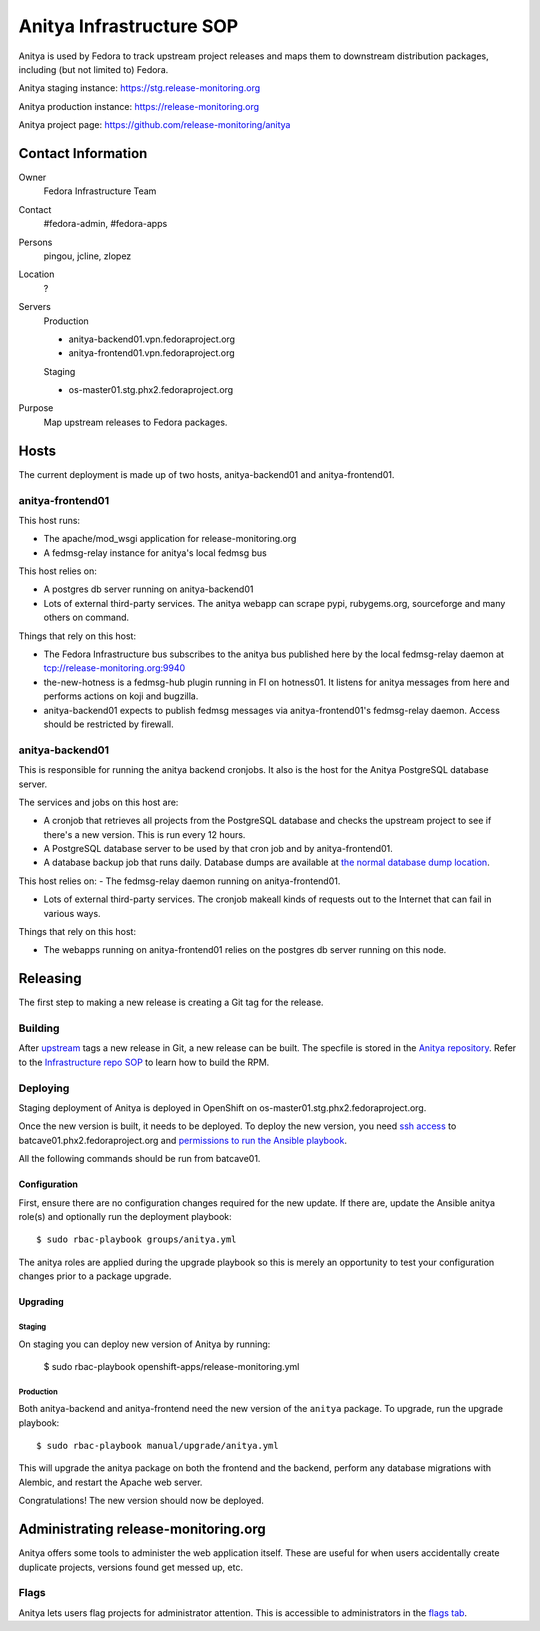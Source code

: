 .. title: Anitya Infrastructure SOP
.. slug: infra-anitya
.. date: 2016-11-30
.. taxonomy: Contributors/Infrastructure

=========================
Anitya Infrastructure SOP
=========================

Anitya is used by Fedora to track upstream project releases and maps them
to downstream distribution packages, including (but not limited to) Fedora.

Anitya staging instance: https://stg.release-monitoring.org

Anitya production instance: https://release-monitoring.org

Anitya project page: https://github.com/release-monitoring/anitya


Contact Information
===================

Owner
    Fedora Infrastructure Team
Contact
    #fedora-admin, #fedora-apps
Persons
    pingou, jcline, zlopez
Location
    ?
Servers
    Production

    - anitya-backend01.vpn.fedoraproject.org
    - anitya-frontend01.vpn.fedoraproject.org

    Staging

    - os-master01.stg.phx2.fedoraproject.org
Purpose
    Map upstream releases to Fedora packages.

Hosts
=====
The current deployment is made up of two hosts, anitya-backend01 and
anitya-frontend01.

anitya-frontend01
-----------------
This host runs:

- The apache/mod_wsgi application for release-monitoring.org

- A fedmsg-relay instance for anitya's local fedmsg bus

This host relies on:

- A postgres db server running on anitya-backend01

- Lots of external third-party services.  The anitya webapp can scrape
  pypi, rubygems.org, sourceforge and many others on command.

Things that rely on this host:

- The Fedora Infrastructure bus subscribes to the anitya bus published
  here by the local fedmsg-relay daemon at tcp://release-monitoring.org:9940

- the-new-hotness is a fedmsg-hub plugin running in FI on hotness01.  It
  listens for anitya messages from here and performs actions on koji and
  bugzilla.

- anitya-backend01 expects to publish fedmsg messages via
  anitya-frontend01's fedmsg-relay daemon.  Access should be restricted by
  firewall.

anitya-backend01
----------------
This is responsible for running the anitya backend cronjobs. It also is
the host for the Anitya PostgreSQL database server.

The services and jobs on this host are:

- A cronjob that retrieves all projects from the PostgreSQL database and
  checks the upstream project to see if there's a new version. This is run
  every 12 hours.

- A PostgreSQL database server to be used by that cron job and by
  anitya-frontend01.

- A database backup job that runs daily. Database dumps are available at
  `the normal database dump location
  <https://infrastructure.fedoraproject.org/infra/db-dumps/>`_.

This host relies on:
- The fedmsg-relay daemon running on anitya-frontend01.

- Lots of external third-party services.  The cronjob makeall kinds of
  requests out to the Internet that can fail in various ways.

Things that rely on this host:

- The webapps running on anitya-frontend01 relies on the postgres db
  server running on this node.


Releasing
=========

The first step to making a new release is creating a Git tag for the release.

Building
--------
After `upstream <https://github.com/fedora-infra/anitya>`_ tags a new release in Git, a new
release can be built. The specfile is stored in the `Anitya repository
<https://github.com/fedora-infra/anitya/blob/master/files/anitya.spec>`_. Refer to the
`Infrastructure repo SOP <https://docs.pagure.org/infra-docs/sysadmin-guide/sops/infra-repo.html>`_
to learn how to build the RPM.

Deploying
---------
Staging deployment of Anitya is deployed in OpenShift on os-master01.stg.phx2.fedoraproject.org.

Once the new version is built, it needs to be deployed. To deploy the new version, you need
`ssh access <https://infrastructure.fedoraproject.org/infra/docs/sshaccess.rst>`_ to
batcave01.phx2.fedoraproject.org and `permissions to run the Ansible playbook
<https://infrastructure.fedoraproject.org/infra/docs/ansible.rst>`_.

All the following commands should be run from batcave01.

Configuration
^^^^^^^^^^^^^
First, ensure there are no configuration changes required for the new update. If there are,
update the Ansible anitya role(s) and optionally run the deployment playbook::

    $ sudo rbac-playbook groups/anitya.yml

The anitya roles are applied during the upgrade playbook so this is merely an opportunity to
test your configuration changes prior to a package upgrade.

Upgrading
^^^^^^^^^

Staging
"""""""
On staging you can deploy new version of Anitya by running:

    $ sudo rbac-playbook openshift-apps/release-monitoring.yml

Production
""""""""""
Both anitya-backend and anitya-frontend need the new version of the ``anitya`` package.
To upgrade, run the upgrade playbook::

    $ sudo rbac-playbook manual/upgrade/anitya.yml

This will upgrade the anitya package on both the frontend and the backend, perform any
database migrations with Alembic, and restart the Apache web server.

Congratulations! The new version should now be deployed.


Administrating release-monitoring.org
=====================================
Anitya offers some tools to administer the web application itself. These are useful
for when users accidentally create duplicate projects, versions found get messed up,
etc.

Flags
-----
Anitya lets users flag projects for administrator attention. This is accessible to
administrators in the `flags tab <https://release-monitoring.org/flags>`_.
